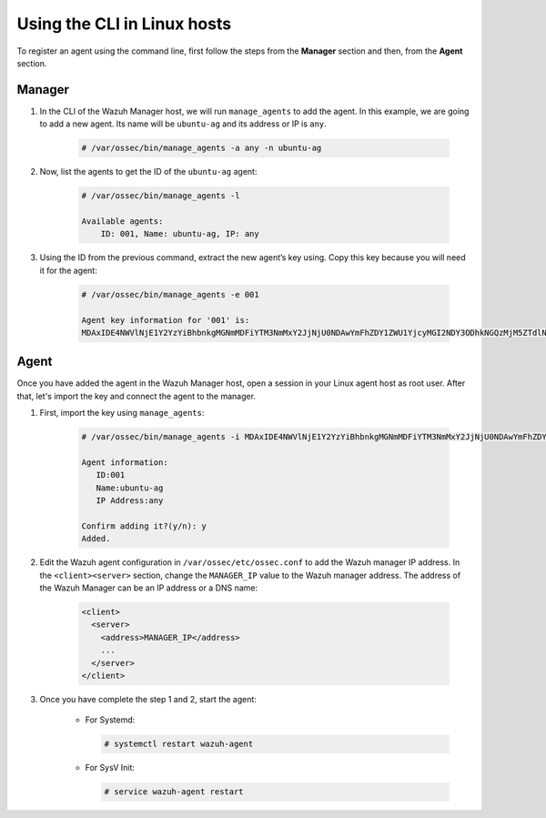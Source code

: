 .. Copyright (C) 2019 Wazuh, Inc.

.. _command-line-register-linux:

Using the CLI in Linux hosts
============================

To register an agent using the command line, first follow the steps from the **Manager** section and then, from the **Agent** section.

Manager
^^^^^^^
1. In the CLI of the Wazuh Manager host, we will run ``manage_agents`` to add the agent. In this example, we are going to add a new agent. Its name will be ``ubuntu-ag`` and its address or IP is ``any``.

	.. code-block:: console

		# /var/ossec/bin/manage_agents -a any -n ubuntu-ag

2. Now, list the agents to get the ID of the ``ubuntu-ag`` agent:

	.. code-block:: console

		# /var/ossec/bin/manage_agents -l

		Available agents:
		    ID: 001, Name: ubuntu-ag, IP: any

3. Using the ID from the previous command, extract the new agent’s key using. Copy this key because you will need it for the agent:

	.. code-block:: console

		# /var/ossec/bin/manage_agents -e 001

		Agent key information for '001' is:
		MDAxIDE4NWVlNjE1Y2YzYiBhbnkgMGNmMDFiYTM3NmMxY2JjNjU0NDAwYmFhZDY1ZWU1YjcyMGI2NDY3ODhkNGQzMjM5ZTdlNGVmNzQzMGFjMDA4Nw==

Agent
^^^^^
Once you have added the agent in the Wazuh Manager host, open a session in your Linux agent host as root user. After that, let's import the key and connect the agent to the manager.

1. First, import the key using ``manage_agents``:

	  .. code-block:: console

	      # /var/ossec/bin/manage_agents -i MDAxIDE4NWVlNjE1Y2YzYiBhbnkgMGNmMDFiYTM3NmMxY2JjNjU0NDAwYmFhZDY1ZWU1YjcyMGI2NDY3ODhkNGQzMjM5ZTdlNGVmNzQzMGFjMDA4Nw

	      Agent information:
	         ID:001
	         Name:ubuntu-ag
	         IP Address:any

	      Confirm adding it?(y/n): y
	      Added.


2. Edit the Wazuh agent configuration in ``/var/ossec/etc/ossec.conf`` to add the Wazuh manager IP address. In the ``<client><server>`` section, change the ``MANAGER_IP`` value to the Wazuh manager address. The address of the Wazuh Manager can be an IP address or a DNS name:

	.. code-block:: xml

		<client>
		  <server>
		    <address>MANAGER_IP</address>
		    ...
		  </server>
		</client>

3. Once you have complete the step 1 and 2, start the agent:

	* For Systemd:

	  .. code-block:: console

		  # systemctl restart wazuh-agent

	* For SysV Init:

	  .. code-block:: console

		  # service wazuh-agent restart
